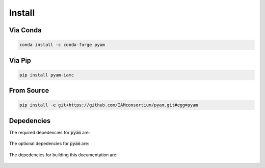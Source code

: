 .. _install:

Install
*******

Via Conda
~~~~~~~~~

.. code-block:: bash

    conda install -c conda-forge pyam

Via Pip
~~~~~~~

.. code-block:: bash

    pip install pyam-iamc

From Source
~~~~~~~~~~~

.. code-block:: bash

    pip install -e git+https://github.com/IAMconsortium/pyam.git#egg=pyam

Depedencies
~~~~~~~~~~~

The required depedencies for :code:`pyam` are:

  .. command-output:: python -c 'import sys; sys.path.append("../.."); import requirements; print(requirements.install_requirements'

The optional depedencies for :code:`pyam` are:

  .. include:: ../../requirements.txt
	  :start-line: 0
	  :literal:

The depedencies for building this documentation are:

  .. include:: ../requirements.txt
	  :start-line: 0
	  :literal:
